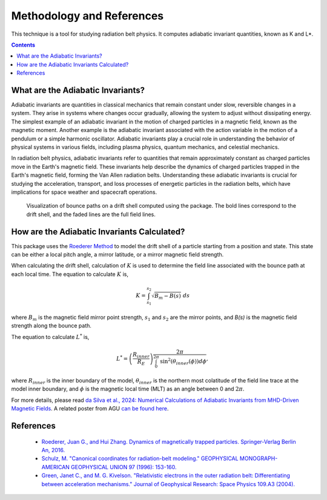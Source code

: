 Methodology and References
==========================

This technique is a tool for studying radiation belt physics. It computes adiabatic invariant quantities, known as K and L*. 

.. contents::
   :depth: 2

.. _threecolumn:

What are the Adiabatic Invariants?
----------------------------------
Adiabatic invariants are quantities in classical mechanics that remain constant under slow, reversible changes in a system. They arise in systems where changes occur gradually, allowing the system to adjust without dissipating energy. The simplest example of an adiabatic invariant in the motion of charged particles in a magnetic field, known as the magnetic moment. Another example is the adiabatic invariant associated with the action variable in the motion of a pendulum or a simple harmonic oscillator. Adiabatic invariants play a crucial role in understanding the behavior of physical systems in various fields, including plasma physics, quantum mechanics, and celestial mechanics.

In radiation belt physics, adiabatic invariants refer to quantities that remain approximately constant as charged particles move in the Earth's magnetic field. These invariants help describe the dynamics of charged particles trapped in the Earth's magnetic field, forming the Van Allen radiation belts. Understanding these adiabatic invariants is crucial for studying the acceleration, transport, and loss processes of energetic particles in the radiation belts, which have implications for space weather and spacecraft operations.
	   
.. figure:: _static/driftshell.png
	    
    Visualization of bounce paths on a drift shell computed using the package. The bold lines correspond to the drift shell, and the faded lines are the full field lines.
	   

How are the Adiabatic Invariants Calculated?
--------------------------------------------
This package uses the `Roederer Method <https://link.springer.com/book/10.1007/978-3-642-41530-2>`_ to model the drift shell of a particle starting from a position and state. This state can be either a local pitch angle, a mirror latitude, or a mirror magnetic field strength.

When calculating the drift shell, calculation of :math:`K` is used to determine the field line associated with the bounce path at each local time. The equation to calculate :math:`K` is,

.. math::

    K= \int_{s_1}^{s_2} \sqrt{B_m - B(s)}~ds

where :math:`B_m` is the magnetic field mirror point strength, :math:`s_1` and :math:`s_2` are the mirror points, and `B(s)` is the magnetic field strength along the bounce path.

The equation to calculate :math:`L^*` is,

.. math::   
    L^* = \left(\frac{R_{inner}}{R_E} \right) \frac{2\pi}{\int_0^{2\pi}{\textrm{sin}^2(\theta_{inner}(\phi)) d\phi}},

where :math:`R_{inner}` is the inner boundary of the model, :math:`\theta_{inner}` is the northern most colatitude of the field line trace at the model inner boundary, and :math:`\phi` is the magnetic local time (MLT) as an angle between 0 and :math:`2\pi`.

For more details, please read `da Silva et al., 2024: Numerical Calculations of Adiabatic Invariants from MHD-Driven Magnetic Fields <https://scholar.google.com/scholar?hl=en&as_sdt=0%2C21&q=Numerical+Calculations+of+Adiabatic+Invariants+from+MHD-Driven+Magnetic+Fields&btnG=>`_. A related poster from AGU  `can be found here <_static/poster.pdf>`_.


References
--------------
    * `Roederer, Juan G., and Hui Zhang. Dynamics of magnetically trapped particles. Springer-Verlag Berlin An, 2016.  <https://link.springer.com/book/10.1007/978-3-642-41530-2>`_
    * `Schulz, M. "Canonical coordinates for radiation-belt modeling." GEOPHYSICAL MONOGRAPH-AMERICAN GEOPHYSICAL UNION 97 (1996): 153-160. <https://doi.org/10.1029/GM097p0153>`_
    * `Green, Janet C., and M. G. Kivelson. "Relativistic electrons in the outer radiation belt: Differentiating between acceleration mechanisms." Journal of Geophysical Research: Space Physics 109.A3 (2004). <https://doi.org/10.1029/2003JA010153>`_
